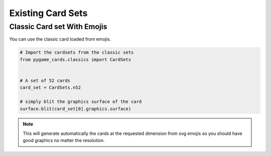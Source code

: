 
Existing Card Sets
==================


Classic Card set With Emojis
----------------------------

You can use the classic card loaded from emojis.

.. image:: images/emojis_52.png

.. code-block::

    # Import the cardsets from the classic sets
    from pygame_cards.classics import CardSets


    # A set of 52 cards
    card_set = CardSets.n52

    # simply blit the graphics surface of the card
    surface.blit(card_set[0].graphics.surface)

.. note::

    This will generate automatically the cards
    at the requested dimension from svg emojis so you should
    have good graphics no matter the resolution.
